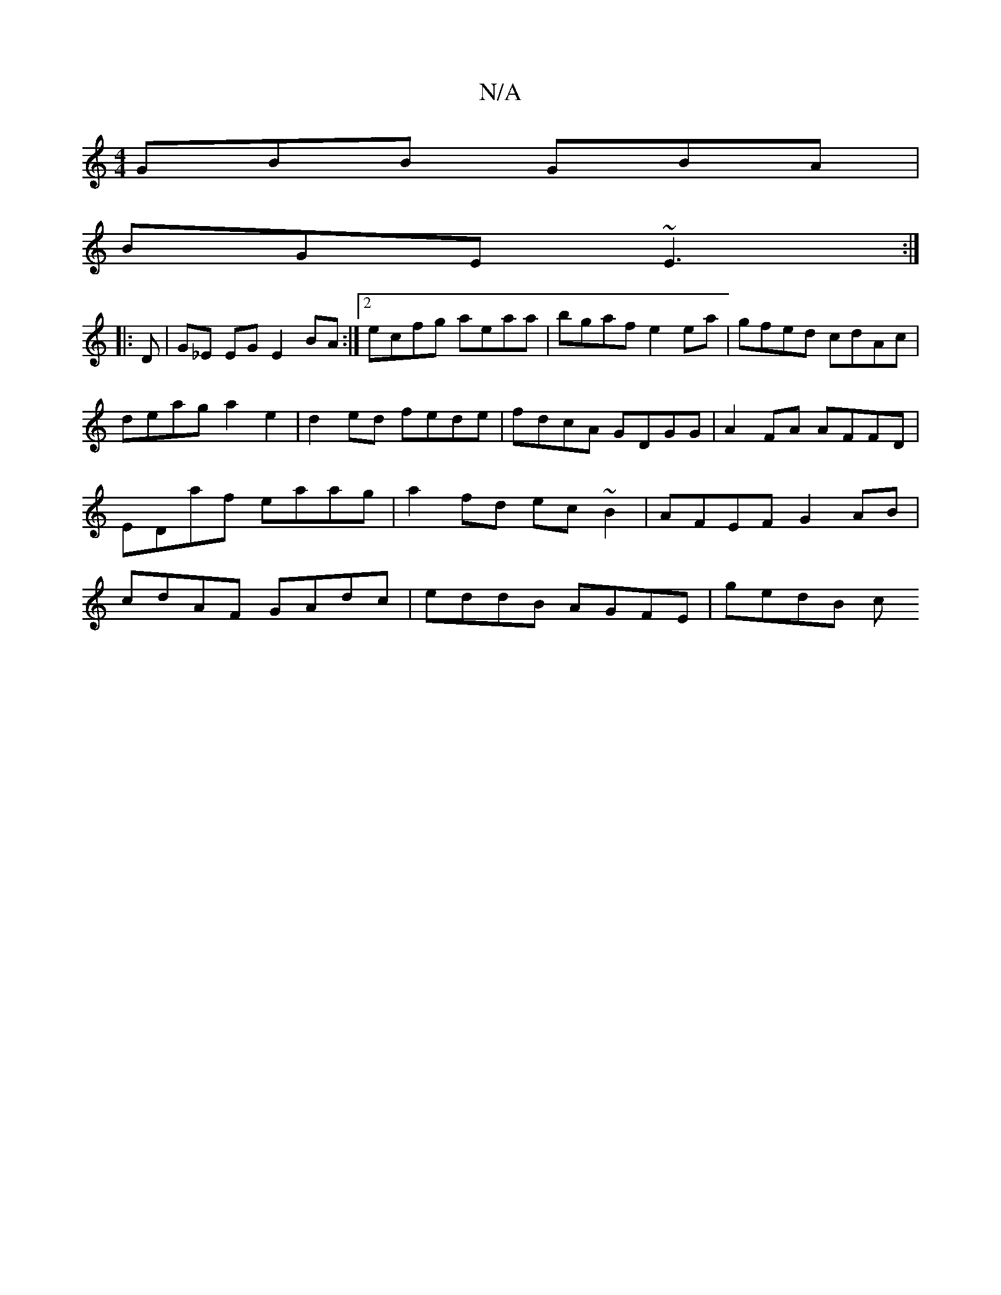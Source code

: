 X:1
T:N/A
M:4/4
R:N/A
K:Cmajor
2 GBB GBA |
BGE ~E3 :|
|: D |G_E EG E2 BA :|2 ecfg aeaa | bgaf e2ea | gfed cdAc | deag a2 e2 | d2ed fede | fdcA GDGG | A2 FA AFFD | EDaf eaag | a2fd ec~B2 | AFEF G2 AB | cdAF GAdc | eddB AGFE | gedB c